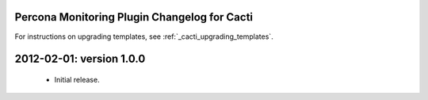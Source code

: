 .. _cacti_changelog::

Percona Monitoring Plugin Changelog for Cacti
=============================================

For instructions on upgrading templates, see :ref:`_cacti_upgrading_templates`.

2012-02-01: version 1.0.0
=========================

  * Initial release.
